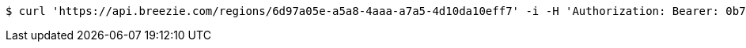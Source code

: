 [source,bash]
----
$ curl 'https://api.breezie.com/regions/6d97a05e-a5a8-4aaa-a7a5-4d10da10eff7' -i -H 'Authorization: Bearer: 0b79bab50daca910b000d4f1a2b675d604257e42' -H 'Accept: application/json'
----